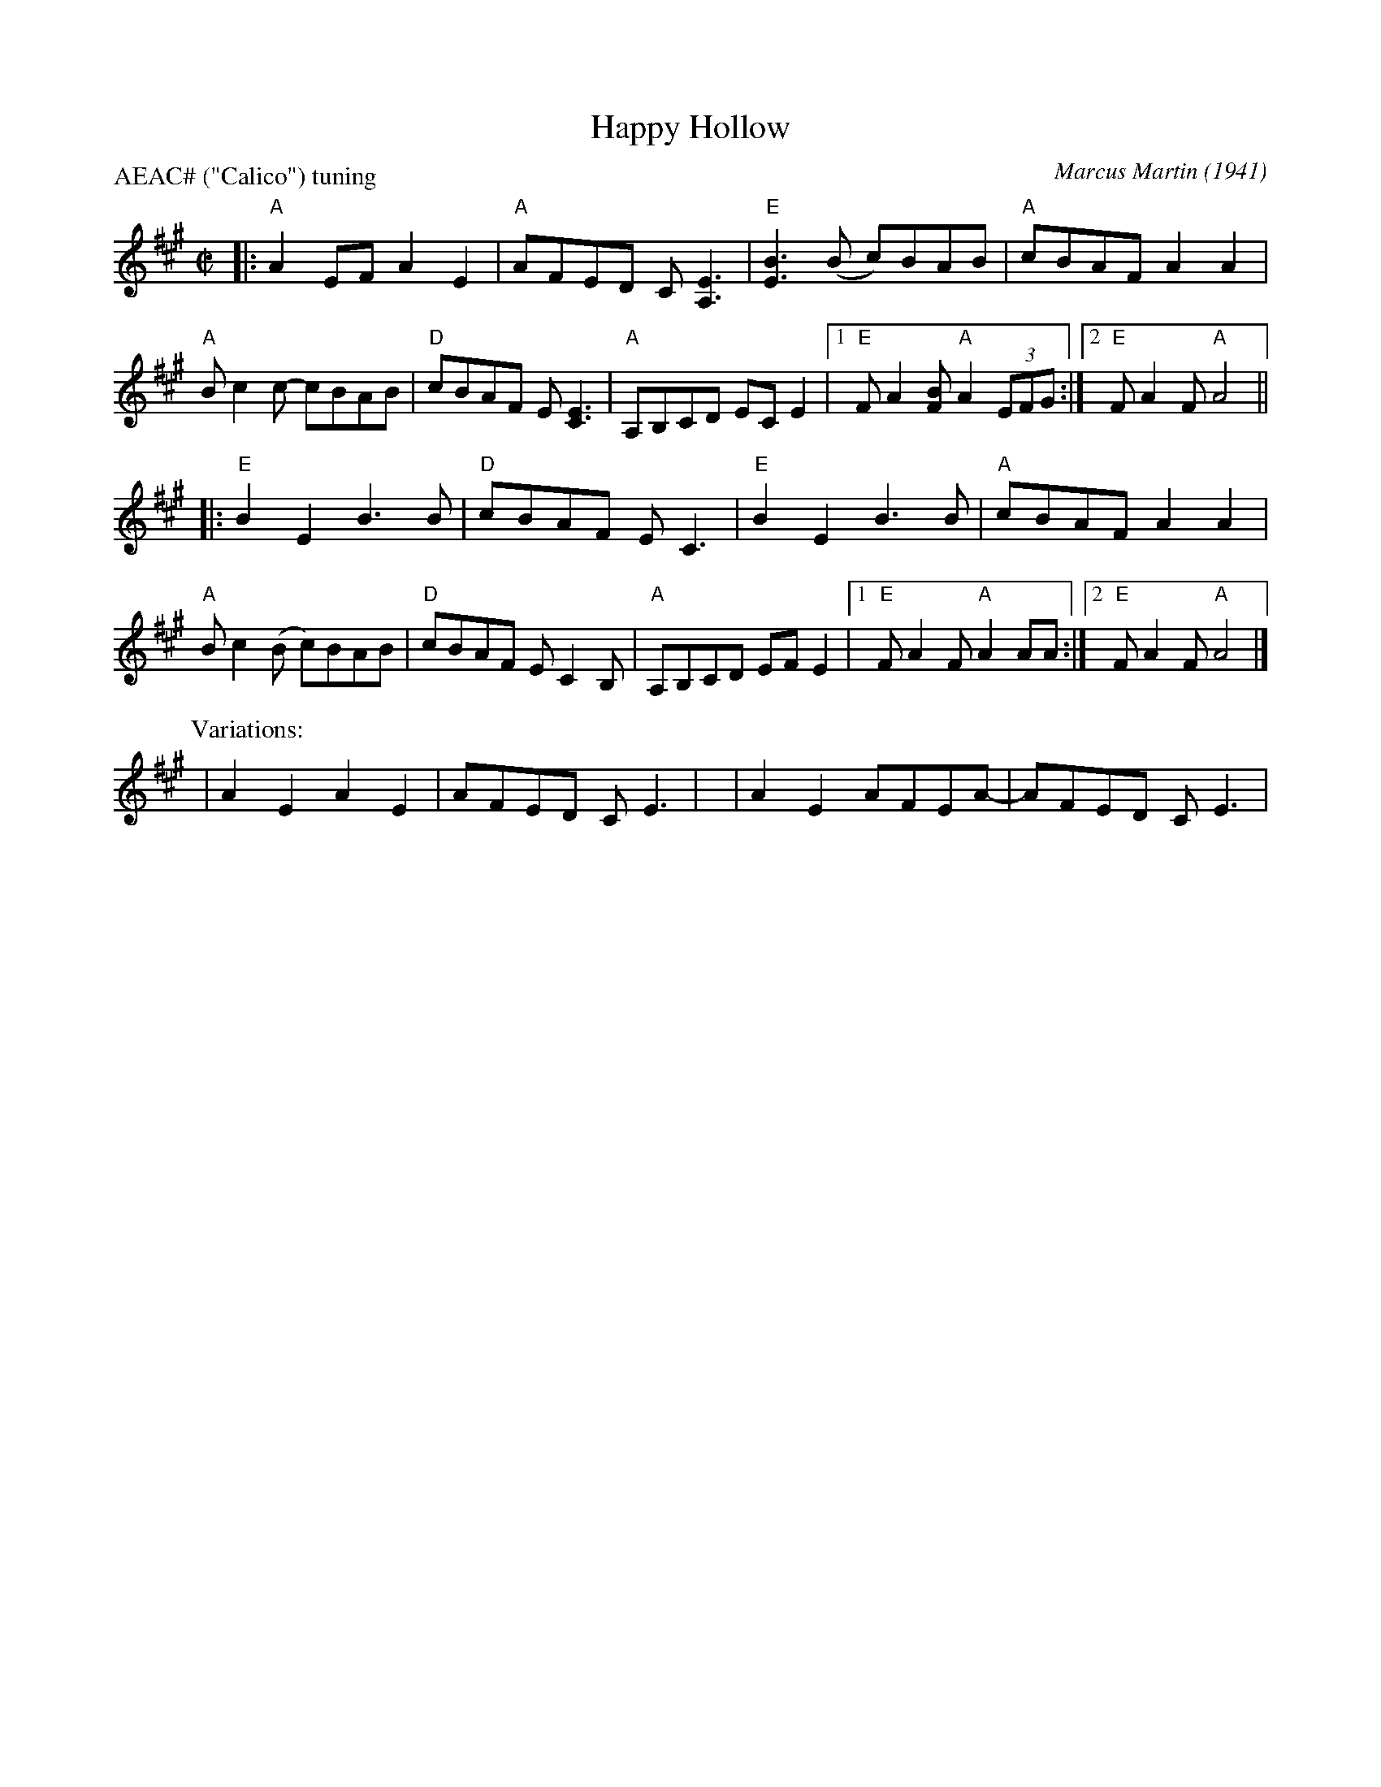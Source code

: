 X: 1
T: Happy Hollow
C: Marcus Martin (1941)
R: reel
Z: 2018 John Chambers <jc:trillian.mit.edu> (chords from Mark Simos' transcription)
S: http://www.mne.psu.edu/lamancusa/tunes/HappyHollow.pdf
P: AEAC# ("Calico") tuning
M: C|
L: 1/8
K: A
|:\
"A"A2EF A2E2 | "A"AFED C[E3A,3] | "E"[B3E3](B c)BAB | "A"cBAF A2A2 |
"A"Bc2c- cBAB | "D"cBAF E[E3C3] | "A"A,B,CD ECE2 |1 "E"FA2[BF] "A"A2 (3EFG :|2 "E"FA2F "A"A4 ||
|:\
"E"B2E2 B3B | "D"cBAF EC3 | "E"B2E2 B3B | "A"cBAF A2A2 |
"A"Bc2(B c)BAB | "D"cBAF EC2B, | "A"A,B,CD EFE2 |1 "E"FA2F "A"A2AA :|2 "E"FA2F "A"A4 |]
P: Variations:
| A2E2 A2E2 | AFED CE3 | y8 | A2E2 AFEA- | AFED CE3 |

